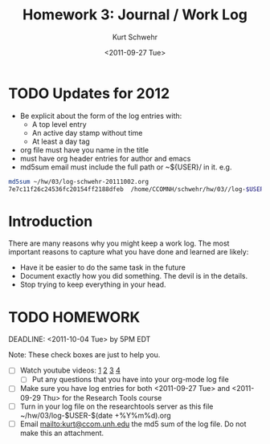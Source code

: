 #+STARTUP: showall

# Creative Commons Attribution-NonCommercial-ShareAlike 3.0 Unported License.

#+TITLE:     Homework 3: Journal / Work Log
#+AUTHOR:    Kurt Schwehr
#+EMAIL:     kurt@ccom.unh.edu
#+DATE:      <2011-09-27 Tue>
#+LINK_HOME: http://vislab-ccom.unh.edu/~schwehr/Classes/2011/esci895-researchtools/

* TODO Updates for 2012

- Be explicit about the form of the log entries with:
  - A top level entry
  - An active day stamp without time
  - At least a day tag
- org file must have you name in the title
- must have org header entries for author and emacs
- md5sum email must include the full path or ~${USER}/ in it.  e.g.

#+BEGIN_SRC sh
md5sum ~/hw/03/log-schwehr-20111002.org 
7e7c11f26c24536fc20154ff2188dfeb  /home/CCOMNH/schwehr/hw/03//log-$USER-$(date +%Y%m%d).org
#+END_SRC

* Introduction

There are many reasons why you might keep a work log.  The most
important reasons to capture what you have done and learned are
likely:

- Have it be easier to do the same task in the future
- Document exactly how you did something.  The devil is in the
  details.
- Stop trying to keep everything in your head.

# http://sepwww.stanford.edu/data/media/public/sep/jon/reproducible.html

* TODO HOMEWORK
  DEADLINE: <2011-10-04 Tue> by 5PM EDT

Note: These check boxes are just to help you.

- [ ] Watch youtube videos:  [[http://youtu.be/16Rd46SE-20][1]]  [[http://youtu.be/P2Q_WL0h-mY][2]]  [[http://youtu.be/ht4JtEbFtFI][3]]  [[http://youtu.be/2Cl_aiUkkG0][4]]   
  - [ ] Put any questions that you have into your org-mode log file
- [ ] Make sure you have log entries for both <2011-09-27 Tue> and
      <2011-09-29 Thu> for the Research Tools course
- [ ] Turn in your log file on the researchtools server as this file
      ~/hw/03/log-$USER-$(date +%Y%m%d).org
- [ ] Email mailto:kurt@ccom.unh.edu the md5 sum of the log file.  Do
      not make this an attachment.
